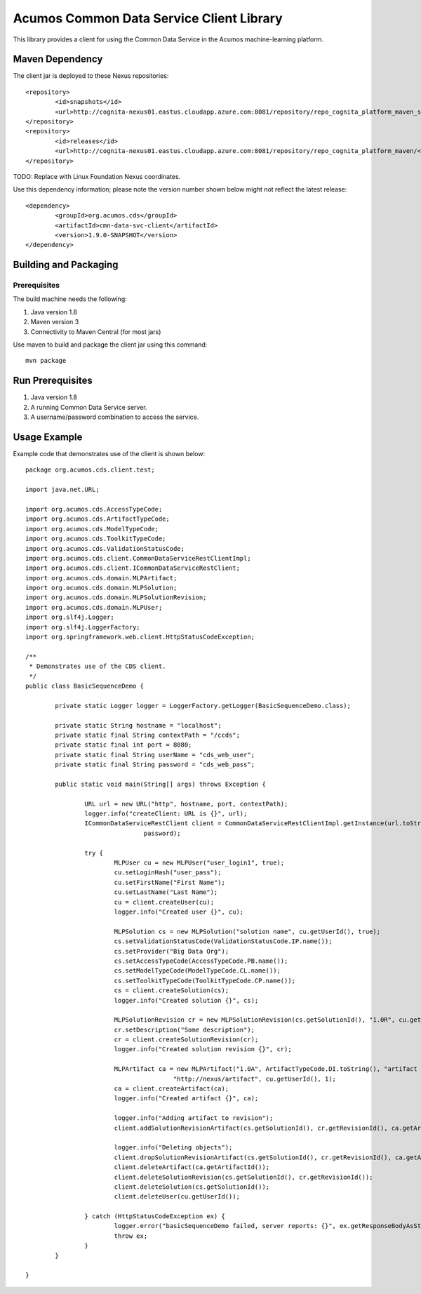 =========================================
Acumos Common Data Service Client Library
=========================================

This library provides a client for using the Common Data Service in the Acumos machine-learning platform.

Maven Dependency
----------------

The client jar is deployed to these Nexus repositories:: 

	<repository>
		<id>snapshots</id>
		<url>http://cognita-nexus01.eastus.cloudapp.azure.com:8081/repository/repo_cognita_platform_maven_snapshots/</url> 
	</repository>
	<repository>
		<id>releases</id>
		<url>http://cognita-nexus01.eastus.cloudapp.azure.com:8081/repository/repo_cognita_platform_maven/</url> 
	</repository>

TODO: Replace with Linux Foundation Nexus coordinates.

Use this dependency information; please note the version number shown below might not reflect the latest release::

	<dependency>
		<groupId>org.acumos.cds</groupId>
		<artifactId>cmn-data-svc-client</artifactId>
		<version>1.9.0-SNAPSHOT</version>
	</dependency>

Building and Packaging
----------------------

Prerequisites
~~~~~~~~~~~~~

The build machine needs the following:

1. Java version 1.8
2. Maven version 3
3. Connectivity to Maven Central (for most jars)

Use maven to build and package the client jar using this command::

	mvn package

Run Prerequisites
-----------------

1. Java version 1.8
2. A running Common Data Service server.
3. A username/password combination to access the service. 

Usage Example
-------------

Example code that demonstrates use of the client is shown below::

	package org.acumos.cds.client.test;
	
	import java.net.URL;
	
	import org.acumos.cds.AccessTypeCode;
	import org.acumos.cds.ArtifactTypeCode;
	import org.acumos.cds.ModelTypeCode;
	import org.acumos.cds.ToolkitTypeCode;
	import org.acumos.cds.ValidationStatusCode;
	import org.acumos.cds.client.CommonDataServiceRestClientImpl;
	import org.acumos.cds.client.ICommonDataServiceRestClient;
	import org.acumos.cds.domain.MLPArtifact;
	import org.acumos.cds.domain.MLPSolution;
	import org.acumos.cds.domain.MLPSolutionRevision;
	import org.acumos.cds.domain.MLPUser;
	import org.slf4j.Logger;
	import org.slf4j.LoggerFactory;
	import org.springframework.web.client.HttpStatusCodeException;
	
	/**
	 * Demonstrates use of the CDS client.
	 */
	public class BasicSequenceDemo {
	
		private static Logger logger = LoggerFactory.getLogger(BasicSequenceDemo.class);
	
		private static String hostname = "localhost";
		private static final String contextPath = "/ccds";
		private static final int port = 8080;
		private static final String userName = "cds_web_user";
		private static final String password = "cds_web_pass";
	
		public static void main(String[] args) throws Exception {
	
			URL url = new URL("http", hostname, port, contextPath);
			logger.info("createClient: URL is {}", url);
			ICommonDataServiceRestClient client = CommonDataServiceRestClientImpl.getInstance(url.toString(), userName,
					password);
	
			try {
				MLPUser cu = new MLPUser("user_login1", true);
				cu.setLoginHash("user_pass");
				cu.setFirstName("First Name");
				cu.setLastName("Last Name");
				cu = client.createUser(cu);
				logger.info("Created user {}", cu);
	
				MLPSolution cs = new MLPSolution("solution name", cu.getUserId(), true);
				cs.setValidationStatusCode(ValidationStatusCode.IP.name());
				cs.setProvider("Big Data Org");
				cs.setAccessTypeCode(AccessTypeCode.PB.name());
				cs.setModelTypeCode(ModelTypeCode.CL.name());
				cs.setToolkitTypeCode(ToolkitTypeCode.CP.name());
				cs = client.createSolution(cs);
				logger.info("Created solution {}", cs);
	
				MLPSolutionRevision cr = new MLPSolutionRevision(cs.getSolutionId(), "1.0R", cu.getUserId());
				cr.setDescription("Some description");
				cr = client.createSolutionRevision(cr);
				logger.info("Created solution revision {}", cr);
	
				MLPArtifact ca = new MLPArtifact("1.0A", ArtifactTypeCode.DI.toString(), "artifact name",
						"http://nexus/artifact", cu.getUserId(), 1);
				ca = client.createArtifact(ca);
				logger.info("Created artifact {}", ca);
	
				logger.info("Adding artifact to revision");
				client.addSolutionRevisionArtifact(cs.getSolutionId(), cr.getRevisionId(), ca.getArtifactId());
	
				logger.info("Deleting objects");
				client.dropSolutionRevisionArtifact(cs.getSolutionId(), cr.getRevisionId(), ca.getArtifactId());
				client.deleteArtifact(ca.getArtifactId());
				client.deleteSolutionRevision(cs.getSolutionId(), cr.getRevisionId());
				client.deleteSolution(cs.getSolutionId());
				client.deleteUser(cu.getUserId());
				
			} catch (HttpStatusCodeException ex) {
				logger.error("basicSequenceDemo failed, server reports: {}", ex.getResponseBodyAsString());
				throw ex;
			}
		}
	
	}

